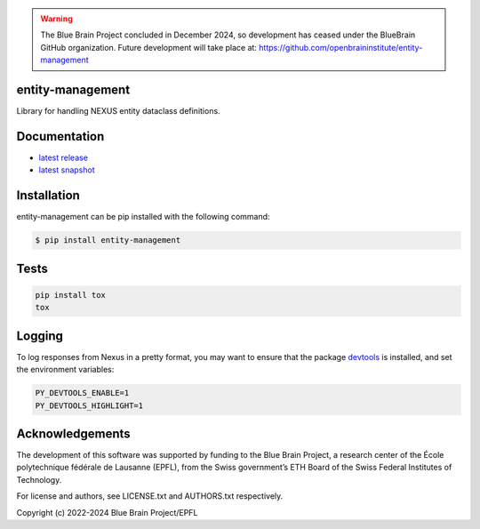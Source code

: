 .. warning::
   The Blue Brain Project concluded in December 2024, so development has ceased under the BlueBrain GitHub organization.
   Future development will take place at: https://github.com/openbraininstitute/entity-management

entity-management
=================

Library for handling NEXUS entity dataclass definitions.

Documentation
=============

* `latest release <https://entity-management.readthedocs.io/en/stable/>`_
* `latest snapshot <https://entity-management.readthedocs.io/en/latest/>`_

Installation
============

entity-management can be pip installed with the following command:

.. code-block:: bash

    $ pip install entity-management

Tests
=====

.. code-block:: bash

    pip install tox
    tox

Logging
=======

To log responses from Nexus in a pretty format, you may want to ensure that the package `devtools <https://github.com/samuelcolvin/python-devtools>`__ is installed, and set the environment variables:

.. code-block:: bash

    PY_DEVTOOLS_ENABLE=1
    PY_DEVTOOLS_HIGHLIGHT=1

Acknowledgements
================

The development of this software was supported by funding to the Blue Brain Project, a research center of the École polytechnique fédérale de Lausanne (EPFL), from the Swiss government’s ETH Board of the Swiss Federal Institutes of Technology.

For license and authors, see LICENSE.txt and AUTHORS.txt respectively.

Copyright (c) 2022-2024 Blue Brain Project/EPFL
